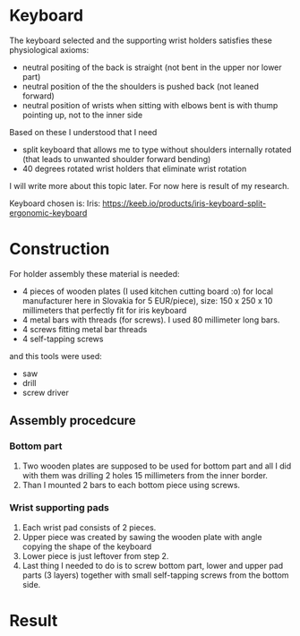 * Keyboard

The keyboard selected and the supporting wrist holders satisfies these physiological axioms:

- neutral positing of the back is straight (not bent in the upper nor lower part)
- neutral position of the the shoulders is pushed back (not leaned forward)
- neutral position of wrists when sitting with elbows bent is with thump pointing up, not to the inner side

Based on these I understood that I need

- split keyboard that allows me to type without shoulders internally rotated (that leads to unwanted shoulder forward bending)
- 40 degrees rotated wrist holders that eliminate wrist rotation

I will write more about this topic later.
For now here is result of my research.

Keyboard chosen is: Iris:
https://keeb.io/products/iris-keyboard-split-ergonomic-keyboard

* Construction

For holder assembly these material is needed:

- 4 pieces of wooden plates (I used kitchen cutting board :o) for local manufacturer here in Slovakia for 5 EUR/piece), size: 150 x 250 x 10 millimeters that perfectly fit for iris keyboard
- 4 metal bars with threads (for screws). I used 80 millimeter long bars.
- 4 screws fitting metal bar threads
- 4 self-tapping screws

and this tools were used:

- saw
- drill
- screw driver

** Assembly procedcure

*** Bottom part

1) Two wooden plates are supposed to be used for bottom part and all I did with them was drilling 2 holes 15 millimeters from the inner border.
2) Than I mounted 2 bars to each bottom piece using screws.

*** Wrist supporting pads

1) Each wrist pad consists of 2 pieces.
2) Upper piece was created by sawing the wooden plate with angle copying the shape of the keyboard
3) Lower piece is just leftover from step 2.
4) Last thing I needed to do is to screw bottom part, lower and upper pad parts (3 layers) together with small  self-tapping screws from the bottom side.

* Result

[[file:images/20210525_070719.jpg]]
[[file:images/20210524_192911.jpg]]
[[file:images/20210525_055137.jpg]]
[[file:images/20210524_205250.jpg]]
[[file:images/20210524_195900.jpg]]
[[file:images/20210525_055129.jpg]]
